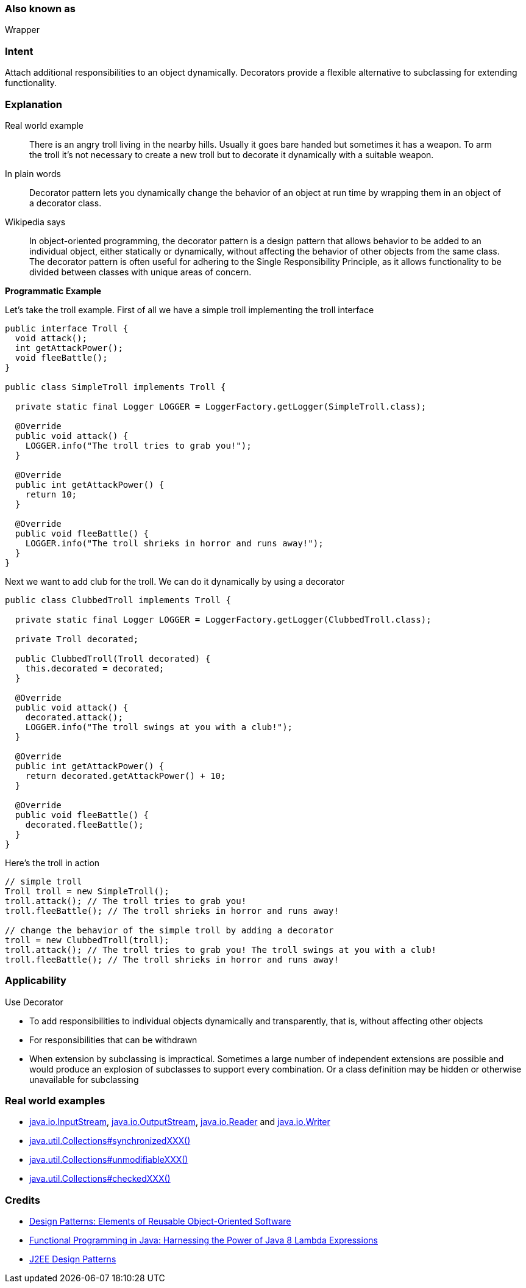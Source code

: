 === Also known as

Wrapper

=== Intent

Attach additional responsibilities to an object dynamically.
Decorators provide a flexible alternative to subclassing for extending
functionality.

=== Explanation

Real world example

____

There is an angry troll living in the nearby hills. Usually it goes bare handed but sometimes it has a weapon. To arm the troll it's not necessary to create a new troll but to decorate it dynamically with a suitable weapon.

____

In plain words

____

Decorator pattern lets you dynamically change the behavior of an object at run time by wrapping them in an object of a decorator class.

____

Wikipedia says

____

In object-oriented programming, the decorator pattern is a design pattern that allows behavior to be added to an individual object, either statically or dynamically, without affecting the behavior of other objects from the same class. The decorator pattern is often useful for adhering to the Single Responsibility Principle, as it allows functionality to be divided between classes with unique areas of concern.

____

*Programmatic Example*

Let's take the troll example. First of all we have a simple troll implementing the troll interface

[source]
----
public interface Troll {
  void attack();
  int getAttackPower();
  void fleeBattle();
}

public class SimpleTroll implements Troll {

  private static final Logger LOGGER = LoggerFactory.getLogger(SimpleTroll.class);

  @Override
  public void attack() {
    LOGGER.info("The troll tries to grab you!");
  }

  @Override
  public int getAttackPower() {
    return 10;
  }

  @Override
  public void fleeBattle() {
    LOGGER.info("The troll shrieks in horror and runs away!");
  }
}
----

Next we want to add club for the troll. We can do it dynamically by using a decorator

[source]
----
public class ClubbedTroll implements Troll {

  private static final Logger LOGGER = LoggerFactory.getLogger(ClubbedTroll.class);

  private Troll decorated;

  public ClubbedTroll(Troll decorated) {
    this.decorated = decorated;
  }

  @Override
  public void attack() {
    decorated.attack();
    LOGGER.info("The troll swings at you with a club!");
  }

  @Override
  public int getAttackPower() {
    return decorated.getAttackPower() + 10;
  }

  @Override
  public void fleeBattle() {
    decorated.fleeBattle();
  }
}
----

Here's the troll in action

[source]
----
// simple troll
Troll troll = new SimpleTroll();
troll.attack(); // The troll tries to grab you!
troll.fleeBattle(); // The troll shrieks in horror and runs away!

// change the behavior of the simple troll by adding a decorator
troll = new ClubbedTroll(troll);
troll.attack(); // The troll tries to grab you! The troll swings at you with a club!
troll.fleeBattle(); // The troll shrieks in horror and runs away!
----

=== Applicability

Use Decorator

* To add responsibilities to individual objects dynamically and transparently, that is, without affecting other objects
* For responsibilities that can be withdrawn
* When extension by subclassing is impractical. Sometimes a large number of independent extensions are possible and would produce an explosion of subclasses to support every combination. Or a class definition may be hidden or otherwise unavailable for subclassing

=== Real world examples

* http://docs.oracle.com/javase/8/docs/api/java/io/InputStream.html[java.io.InputStream], http://docs.oracle.com/javase/8/docs/api/java/io/OutputStream.html[java.io.OutputStream],
 http://docs.oracle.com/javase/8/docs/api/java/io/Reader.html[java.io.Reader] and http://docs.oracle.com/javase/8/docs/api/java/io/Writer.html[java.io.Writer]
* http://docs.oracle.com/javase/8/docs/api/java/util/Collections.html#synchronizedCollection-java.util.Collection-[java.util.Collections#synchronizedXXX()]
* http://docs.oracle.com/javase/8/docs/api/java/util/Collections.html#unmodifiableCollection-java.util.Collection-[java.util.Collections#unmodifiableXXX()]
* http://docs.oracle.com/javase/8/docs/api/java/util/Collections.html#checkedCollection-java.util.Collection-java.lang.Class-[java.util.Collections#checkedXXX()]

=== Credits

* http://www.amazon.com/Design-Patterns-Elements-Reusable-Object-Oriented/dp/0201633612[Design Patterns: Elements of Reusable Object-Oriented Software]
* http://www.amazon.com/Functional-Programming-Java-Harnessing-Expressions/dp/1937785467/ref=sr_1_1[Functional Programming in Java: Harnessing the Power of Java 8 Lambda Expressions]
* http://www.amazon.com/J2EE-Design-Patterns-William-Crawford/dp/0596004273/ref=sr_1_2[J2EE Design Patterns]